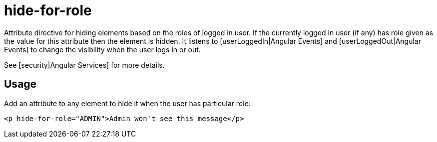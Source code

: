 = hide-for-role

Attribute directive for hiding elements based on the roles of logged in user. If the currently logged in user (if any)
has role given as the value for this attribute then the element is hidden. It listens to [userLoggedIn|Angular Events]
and [userLoggedOut|Angular Events] to change the visibility when the user logs in or out.

See [security|Angular Services] for more details.

== Usage
Add an attribute to any element to hide it when the user has particular role:
[source, html]
----
<p hide-for-role="ADMIN">Admin won't see this message</p>
----


